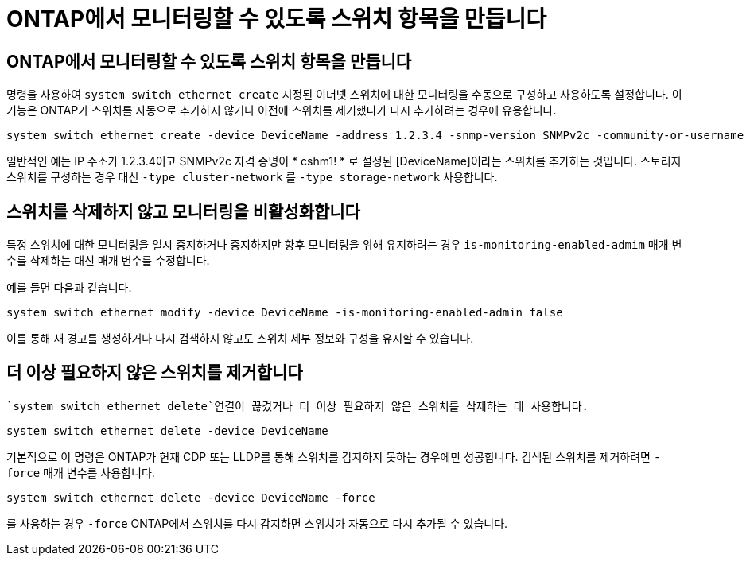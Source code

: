 = ONTAP에서 모니터링할 수 있도록 스위치 항목을 만듭니다
:allow-uri-read: 




== ONTAP에서 모니터링할 수 있도록 스위치 항목을 만듭니다

명령을 사용하여 `system switch ethernet create` 지정된 이더넷 스위치에 대한 모니터링을 수동으로 구성하고 사용하도록 설정합니다. 이 기능은 ONTAP가 스위치를 자동으로 추가하지 않거나 이전에 스위치를 제거했다가 다시 추가하려는 경우에 유용합니다.

[source, cli]
----
system switch ethernet create -device DeviceName -address 1.2.3.4 -snmp-version SNMPv2c -community-or-username cshm1! -model NX3132V -type cluster-network
----
일반적인 예는 IP 주소가 1.2.3.4이고 SNMPv2c 자격 증명이 * cshm1! * 로 설정된 [DeviceName]이라는 스위치를 추가하는 것입니다. 스토리지 스위치를 구성하는 경우 대신 `-type cluster-network` 를 `-type storage-network` 사용합니다.



== 스위치를 삭제하지 않고 모니터링을 비활성화합니다

특정 스위치에 대한 모니터링을 일시 중지하거나 중지하지만 향후 모니터링을 위해 유지하려는 경우 `is-monitoring-enabled-admim` 매개 변수를 삭제하는 대신 매개 변수를 수정합니다.

예를 들면 다음과 같습니다.

[source, cli]
----
system switch ethernet modify -device DeviceName -is-monitoring-enabled-admin false
----
이를 통해 새 경고를 생성하거나 다시 검색하지 않고도 스위치 세부 정보와 구성을 유지할 수 있습니다.



== 더 이상 필요하지 않은 스위치를 제거합니다

 `system switch ethernet delete`연결이 끊겼거나 더 이상 필요하지 않은 스위치를 삭제하는 데 사용합니다.

[source, cli]
----
system switch ethernet delete -device DeviceName
----
기본적으로 이 명령은 ONTAP가 현재 CDP 또는 LLDP를 통해 스위치를 감지하지 못하는 경우에만 성공합니다. 검색된 스위치를 제거하려면 `-force` 매개 변수를 사용합니다.

[source, cli]
----
system switch ethernet delete -device DeviceName -force
----
를 사용하는 경우 `-force` ONTAP에서 스위치를 다시 감지하면 스위치가 자동으로 다시 추가될 수 있습니다.
